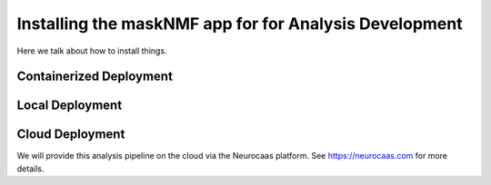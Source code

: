 .. maskNMF app installation guide. 

Installing the maskNMF app for for Analysis Development
=======================================================

Here we talk about how to install things. 

Containerized Deployment
------------------------

Local Deployment
----------------

Cloud Deployment
----------------

We will provide this analysis pipeline on the cloud via the Neurocaas platform. See https://neurocaas.com for more details. 


